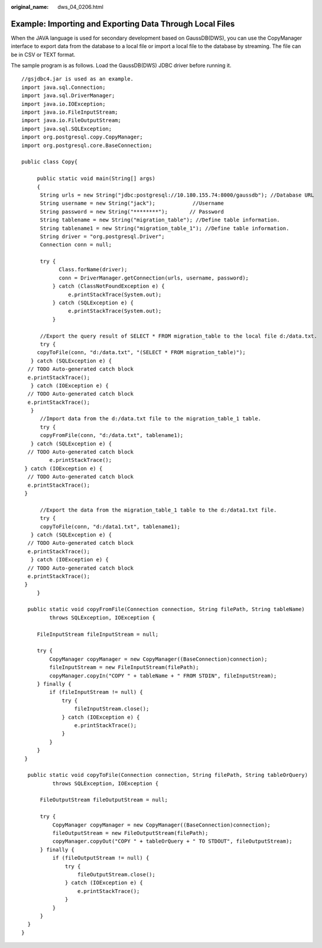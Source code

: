 :original_name: dws_04_0206.html

.. _dws_04_0206:

Example: Importing and Exporting Data Through Local Files
=========================================================

When the JAVA language is used for secondary development based on GaussDB(DWS), you can use the CopyManager interface to export data from the database to a local file or import a local file to the database by streaming. The file can be in CSV or TEXT format.

The sample program is as follows. Load the GaussDB(DWS) JDBC driver before running it.

::

   //gsjdbc4.jar is used as an example.
   import java.sql.Connection;
   import java.sql.DriverManager;
   import java.io.IOException;
   import java.io.FileInputStream;
   import java.io.FileOutputStream;
   import java.sql.SQLException;
   import org.postgresql.copy.CopyManager;
   import org.postgresql.core.BaseConnection;

   public class Copy{

        public static void main(String[] args)
        {
         String urls = new String("jdbc:postgresql://10.180.155.74:8000/gaussdb"); //Database URL
         String username = new String("jack");            //Username
         String password = new String("********");       // Password
         String tablename = new String("migration_table"); //Define table information.
         String tablename1 = new String("migration_table_1"); //Define table information.
         String driver = "org.postgresql.Driver";
         Connection conn = null;

         try {
               Class.forName(driver);
               conn = DriverManager.getConnection(urls, username, password);
             } catch (ClassNotFoundException e) {
                  e.printStackTrace(System.out);
             } catch (SQLException e) {
                  e.printStackTrace(System.out);
             }

         //Export the query result of SELECT * FROM migration_table to the local file d:/data.txt.
         try {
        copyToFile(conn, "d:/data.txt", "(SELECT * FROM migration_table)");
      } catch (SQLException e) {
     // TODO Auto-generated catch block
     e.printStackTrace();
      } catch (IOException e) {
     // TODO Auto-generated catch block
     e.printStackTrace();
      }
         //Import data from the d:/data.txt file to the migration_table_1 table.
         try {
         copyFromFile(conn, "d:/data.txt", tablename1);
      } catch (SQLException e) {
     // TODO Auto-generated catch block
            e.printStackTrace();
    } catch (IOException e) {
     // TODO Auto-generated catch block
     e.printStackTrace();
    }

         //Export the data from the migration_table_1 table to the d:/data1.txt file.
         try {
         copyToFile(conn, "d:/data1.txt", tablename1);
      } catch (SQLException e) {
     // TODO Auto-generated catch block
     e.printStackTrace();
      } catch (IOException e) {
     // TODO Auto-generated catch block
     e.printStackTrace();
    }
        }

     public static void copyFromFile(Connection connection, String filePath, String tableName)
            throws SQLException, IOException {

        FileInputStream fileInputStream = null;

        try {
            CopyManager copyManager = new CopyManager((BaseConnection)connection);
            fileInputStream = new FileInputStream(filePath);
            copyManager.copyIn("COPY " + tableName + " FROM STDIN", fileInputStream);
        } finally {
            if (fileInputStream != null) {
                try {
                    fileInputStream.close();
                } catch (IOException e) {
                    e.printStackTrace();
                }
            }
        }
    }

     public static void copyToFile(Connection connection, String filePath, String tableOrQuery)
             throws SQLException, IOException {

         FileOutputStream fileOutputStream = null;

         try {
             CopyManager copyManager = new CopyManager((BaseConnection)connection);
             fileOutputStream = new FileOutputStream(filePath);
             copyManager.copyOut("COPY " + tableOrQuery + " TO STDOUT", fileOutputStream);
         } finally {
             if (fileOutputStream != null) {
                 try {
                     fileOutputStream.close();
                 } catch (IOException e) {
                     e.printStackTrace();
                 }
             }
         }
     }
   }
